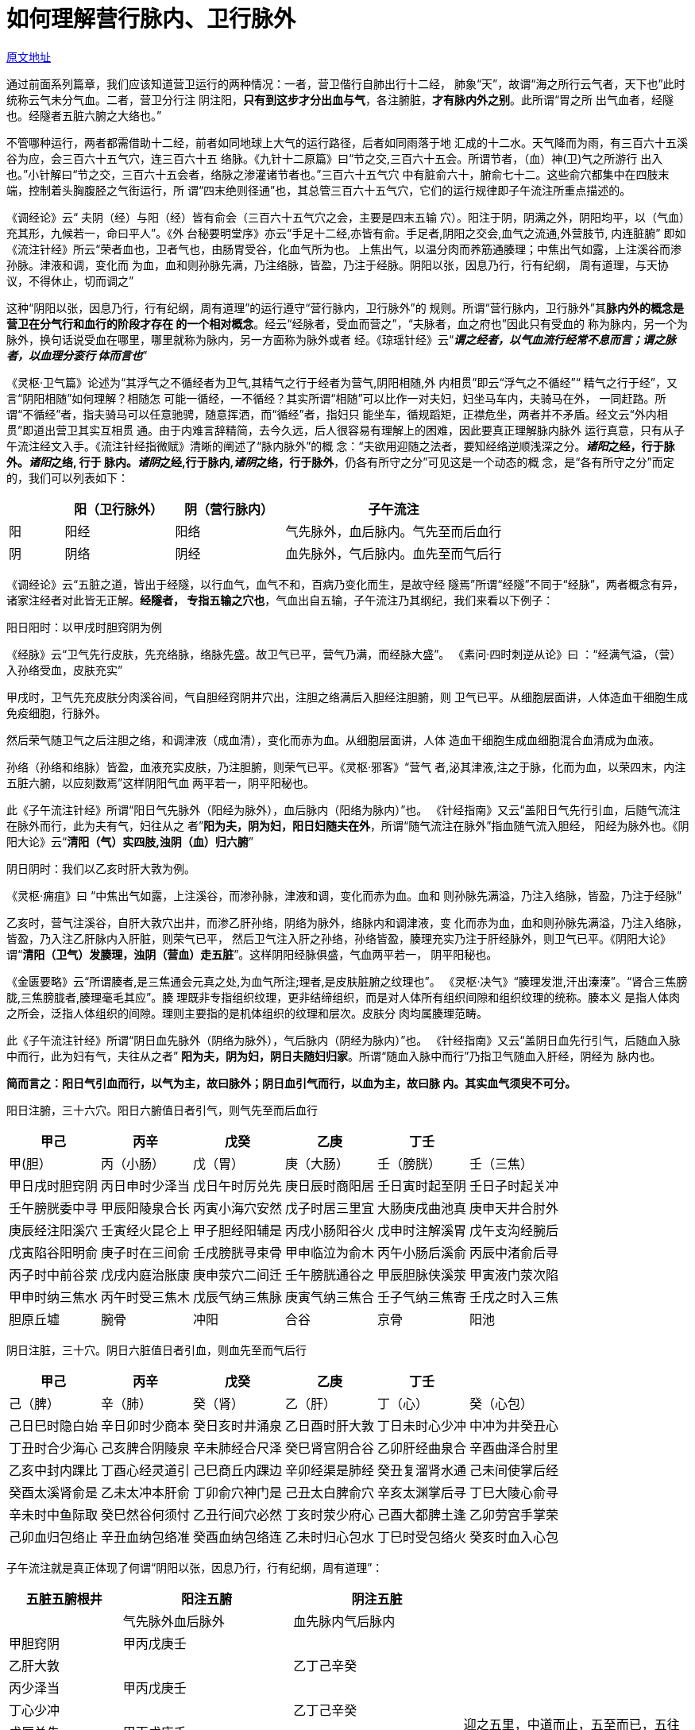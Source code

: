 = 如何理解营行脉内、卫行脉外

http://blog.sina.com.cn/s/blog_727392820102x0b5.html[原文地址]

通过前面系列篇章，我们应该知道营卫运行的两种情况：一者，营卫偕行自肺出行十二经，
肺象“天”，故谓“海之所行云气者，天下也”此时统称云气未分气血。二者，营卫分行注
阴注阳，**只有到这步才分出血与气**，各注腑脏，**才有脉内外之别**。此所谓“胃之所
出气血者，经隧也。经隧者五脏六腑之大络也。”

不管哪种运行，两者都需借助十二经，前者如同地球上大气的运行路径，后者如同雨落于地
汇成的十二水。天气降而为雨，有三百六十五溪谷为应，会三百六十五气穴，连三百六十五
络脉。《九针十二原篇》曰“节之交,三百六十五会。所谓节者，（血）神(卫)气之所游行
出入也。”小针解曰“节之交，三百六十五会者，络脉之渗灌诸节者也。”三百六十五气穴
中有脏俞六十，腑俞七十二。这些俞穴都集中在四肢末端，控制着头胸腹胫之气街运行，所
谓“四末绝则径通”也，其总管三百六十五气穴，它们的运行规律即子午流注所重点描述的。

《调经论》云“ 夫阴（经）与阳（经）皆有俞会（三百六十五气穴之会，主要是四末五输
穴）。阳注于阴，阴满之外，阴阳均平，以（气血）充其形，九候若一，命曰平人”。《外
台秘要明堂序》亦云“手足十二经,亦皆有俞。手足者,阴阳之交会,血气之流通,外营肢节,
内连脏腑” 即如《流注针经》所云“荣者血也，卫者气也，由肠胃受谷，化血气所为也。
上焦出气，以温分肉而养筋通腠理；中焦出气如露，上注溪谷而渗孙脉。津液和调，变化而
为血，血和则孙脉先满，乃注络脉，皆盈，乃注于经脉。阴阳以张，因息乃行，行有纪纲，
周有道理，与天协议，不得休止，切而调之”

这种“阴阳以张，因息乃行，行有纪纲，周有道理”的运行遵守“营行脉内，卫行脉外”的
规则。所谓“营行脉内，卫行脉外”其**脉内外的概念是营卫在分气行和血行的阶段才存在
的一个相对概念**。经云“经脉者，受血而营之”，“夫脉者，血之府也”因此只有受血的
称为脉内，另一个为脉外，换句话说受血在哪里，哪里就称为脉内，另一方面称为脉外或者
经。《琼瑶针经》云“**__谓之经者，以气血流行经常不息而言；谓之脉者，以血理分衮行
体而言也__**”

《灵枢·卫气篇》论述为“其浮气之不循经者为卫气,其精气之行于经者为营气,阴阳相随,外
内相贯”即云“浮气之不循经”“ 精气之行于经”，又言“阴阳相随”如何理解？相随怎
可能一循经，一不循经？其实所谓“相随”可以比作一对夫妇，妇坐马车内，夫骑马在外，
一同赶路。所谓“不循经”者，指夫骑马可以任意驰骋，随意挥洒，而“循经”者，指妇只
能坐车，循规蹈矩，正襟危坐，两者并不矛盾。经文云“外内相贯”即道出营卫其实互相贯
通。由于内难言辞精简，去今久远，后人很容易有理解上的困难，因此要真正理解脉内脉外
运行真意，只有从子午流注经文入手。《流注针经指微赋》清晰的阐述了“脉内脉外”的概
念：“夫欲用迎随之法者，要知经络逆顺浅深之分。**__诸阳__之经，行于脉外。__诸阳__之络, 行于
脉内。__诸阴__之经,行于脉内,__诸阴__之络，行于脉外**，仍各有所守之分”可见这是一个动态的概
念，是“各有所守之分”而定的，我们可以列表如下：

[cols="1,2,2,4",options="header"]
|===
| | 阳（卫行脉外）| 阴（营行脉内）| 子午流注
| 阳 | 阳经 | 阳络 | 气先脉外，血后脉内。气先至而后血行
| 阴 | 阴络 | 阴经 | 血先脉外，气后脉内。血先至而气后行
|===

《调经论》云“五脏之道，皆出于经隧，以行血气，血气不和，百病乃变化而生，是故守经
隧焉”所谓“经隧”不同于“经脉”，两者概念有异，诸家注经者对此皆无正解。**经隧者，
专指五输之穴也**，气血出自五输，子午流注乃其纲纪，我们来看以下例子：

阳日阳时：以甲戌时胆窍阴为例

《经脉》云“卫气先行皮肤，先充络脉，络脉先盛。故卫气已平，营气乃满，而经脉大盛”。
《素问·四时刺逆从论》曰 ：“经满气溢，（营）入孙络受血，皮肤充实”

甲戌时，卫气先充皮肤分肉溪谷间，气自胆经窍阴井穴出，注胆之络满后入胆经注胆腑，则
卫气已平。从细胞层面讲，人体造血干细胞生成免疫细胞，行脉外。

然后荣气随卫气之后注胆之络，和调津液（成血清），变化而赤为血。从细胞层面讲，人体
造血干细胞生成血细胞混合血清成为血液。

孙络（孙络和络脉）皆盈，血液充实皮肤，乃注胆腑，则荣气已平。《灵枢·邪客》“营气
者,泌其津液,注之于脉，化而为血，以荣四末，内注五脏六腑，以应刻数焉”这样阴阳气血
两平若一，阴平阳秘也。

此《子午流注针经》所谓“阳日气先脉外（阳经为脉外），血后脉内（阳络为脉内）”也。
《针经指南》又云“盖阳日气先行引血，后随气流注在脉外而行，此为夫有气，妇往从之
者”**阳为夫，阴为妇，阳日妇随夫在外**，所谓“随气流注在脉外”指血随气流入胆经，
阳经为脉外也。《阴阳大论》云“**清阳（气）实四肢,浊阴（血）归六腑**”

阴日阴时：我们以乙亥时肝大敦为例。

《灵枢·痈疽》曰 “中焦出气如露，上注溪谷，而渗孙脉，津液和调，变化而赤为血。血和
则孙脉先满溢，乃注入络脉，皆盈，乃注于经脉”

乙亥时，营气注溪谷，自肝大敦穴出井，而渗乙肝孙络，阴络为脉外，络脉内和调津液，变
化而赤为血，血和则孙脉先满溢，乃注入络脉，皆盈，乃入注乙肝脉内入肝脏，则荣气已平，
然后卫气注入肝之孙络，孙络皆盈，腠理充实乃注于肝经脉外，则卫气已平。《阴阳大论》
谓“**清阳（卫气）发腠理，浊阴（营血）走五脏**”。这样阴阳经脉俱盛，气血两平若一，
阴平阳秘也。

《金匮要略》云“所谓腠者,是三焦通会元真之处,为血气所注;理者,是皮肤脏腑之纹理也”。
《灵枢·决气》“腠理发泄,汗出溱溱”。“肾合三焦膀胧,三焦膀胧者,腠理毫毛其应”。腠
理既非专指组织纹理，更非结缔组织，而是对人体所有组织间隙和组织纹理的统称。腠本义
是指人体肉之所会，泛指人体组织的间隙。理则主要指的是机体组织的纹理和层次。皮肤分
肉均属腠理范畴。

此《子午流注针经》所谓“阴日血先脉外（阴络为脉外），气后脉内（阴经为脉内）”也。
《针经指南》又云“盖阴日血先行引气，后随血入脉中而行，此为妇有气，夫往从之者”
**阳为夫，阴为妇，阴日夫随妇归家**。所谓“随血入脉中而行”乃指卫气随血入肝经，阴经为
脉内也。

**简而言之：阳日气引血而行，以气为主，故曰脉外；阴日血引气而行，以血为主，故曰脉
内。其实血气须臾不可分。**

阳日注腑，三十六穴。阳日六腑值日者引气，则气先至而后血行

[cols="6*",options="header"]
|===
| 甲己 | 丙辛 | 戊癸 | 乙庚 | 丁壬 |
| 甲(胆） | 丙（小肠） | 戊（胃） | 庚（大肠） | 壬（膀胱） | 壬（三焦）
| 甲日戌时胆窍阴 | 丙日申时少泽当 | 戊日午时厉兑先 | 庚日辰时商阳居 | 壬日寅时起至阴 | 壬日子时起关冲
| 壬午膀胱委中寻 | 甲辰阳陵泉合长 | 丙寅小海穴安然 | 戊子时居三里宜 | 大肠庚戌曲池真 | 庚申天井合肘外
| 庚辰经注阳溪穴 | 壬寅经火昆仑上 | 甲子胆经阳辅是 | 丙戌小肠阳谷火 | 戊申时注解溪胃 | 戊午支沟经腕后
| 戊寅陷谷阳明俞 | 庚子时在三间俞 | 壬戌膀胱寻束骨 | 甲申临泣为俞木 | 丙午小肠后溪俞 | 丙辰中渚俞后寻
| 丙子时中前谷荥 | 戊戌内庭治胀康 | 庚申荥穴二间迁 | 壬午膀胱通谷之 | 甲辰胆脉侠溪荥 | 甲寅液门荥次陷
| 甲申时纳三焦水 | 丙午时受三焦木 | 戊辰气纳三焦脉 | 庚寅气纳三焦合 | 壬子气纳三焦寄 | 壬戌之时入三焦 
| 胆原丘墟 | 腕骨 | 冲阳 | 合谷 | 京骨 | 阳池
|===

阴日注脏，三十穴。阴日六脏值日者引血，则血先至而气后行

[cols="6*",options="header"]
|===
| 甲己 | 丙辛 | 戊癸 | 乙庚 | 丁壬 |
| 己（脾） | 辛（肺） | 癸（肾） | 乙（肝） | 丁（心） | 癸（心包）
| 己日巳时隐白始 | 辛日卯时少商本 | 癸日亥时井涌泉 | 乙日酉时肝大敦 | 丁日未时心少冲 | 中冲为井癸丑心
| 丁丑时合少海心 | 己亥脾合阴陵泉 | 辛未肺经合尺泽 | 癸巳肾宫阴合谷 | 乙卯肝经曲泉合 | 辛酉曲泽合肘里
| 乙亥中封内踝比 | 丁酉心经灵道引 | 己巳商丘内踝边 | 辛卯经渠是肺经 | 癸丑复溜肾水通 | 己未间使掌后经
| 癸酉太溪肾俞是 | 乙未太冲本肝俞 | 丁卯俞穴神门是 | 己丑太白脾俞穴 | 辛亥太渊掌后寻 | 丁巳大陵心俞寻
| 辛未时中鱼际取 | 癸巳然谷何须忖 | 乙丑行间穴必然 | 丁亥时荥少府心 | 己酉大都脾土逢 | 乙卯劳宫手掌荣
| 己卯血归包络止 | 辛丑血纳包络准 | 癸酉血纳包络连 | 乙未时归心包水 | 丁巳时受包络火 | 癸亥时血入心包 
|===

子午流注就是真正体现了何谓“阴阳以张，因息乃行，行有纪纲，周有道理”：

[cols="2,3,3,4",options="header"]
|===
| 五脏五腑根井 | 阳注五腑 | 阴注五脏 |
|  | 气先脉外血后脉外 | 血先脉内气后脉内 |
| 甲胆窍阴 | 甲丙戊庚壬 | .10+| 迎之五里，中道而止，五至而已，五往而脏之气尽矣，故五五二十五而竭其输矣，此所谓夺其天气者
| 乙肝大敦 | | 乙丁己辛癸
| 丙少泽当 | 甲丙戊庚壬 |
| 丁心少冲 | | 乙丁己辛癸 
| 戊厉兑先 | 甲丙戊庚壬 |
| 己隐白始 | | 乙丁己辛癸
| 庚商阳居 | 甲丙戊庚壬 |
| 辛少商本 | | 乙丁己辛癸
| 壬起至阴 | 甲丙戊庚壬 |
| 癸井涌泉 | | 乙丁己辛癸
|===

以上气血脉内外相贯，阴阳交替而行，营卫合得百刻之数，故曰“**一日取六十六穴之法，
方见幽微，一时取一十二经之原，始知要妙**。”参见博文<<20180129-针灸探秘11.adoc#,《针灸
探秘11-子午纳甲法与养子时刻法乃一体一用非两法也》>>。读书要能举一反三，既然有六
十六穴合得刻数，那么剩余气穴不在刻数之内的自然可各取时宜而刺之，然其行终难逃子午
流注也，例如点穴受伤者，子午流注治之可也。

中医现在的乱象丛生正是因为那些注释内经，自诩“内经新解”“中医修正”的人不明阴阳
真意而泛哲理化，不懂干支五行纲纪道理而鼓吹“中医数理化”，肆意穿凿附会，不徒误己
更是误人。
